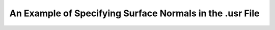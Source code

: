 .. _routines_example_usr:

An Example of Specifying Surface Normals in the .usr File
=========================================================
